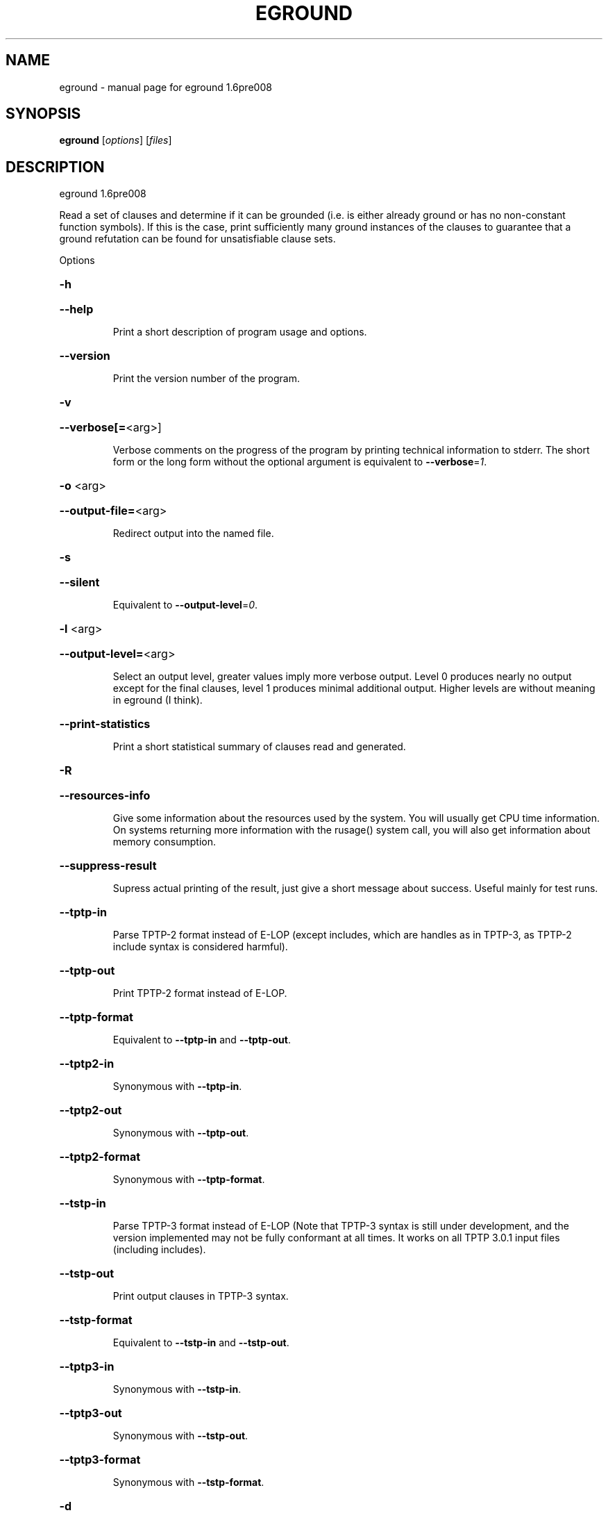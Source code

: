 .\" DO NOT MODIFY THIS FILE!  It was generated by help2man 1.37.1.
.TH EGROUND "1" "June 2012" "eground 1.6pre008" "User Commands"
.SH NAME
eground \- manual page for eground 1.6pre008
.SH SYNOPSIS
.B eground
[\fIoptions\fR] [\fIfiles\fR]
.SH DESCRIPTION
eground 1.6pre008
.PP
Read a set of clauses and determine if it can be grounded (i.e. is
either already ground or has no non\-constant function symbols). If
this is the case, print sufficiently many ground instances of the
clauses to guarantee that a ground refutation can be found for
unsatisfiable clause sets.
.PP
Options
.HP
\fB\-h\fR
.HP
\fB\-\-help\fR
.IP
Print a short description of program usage and options.
.HP
\fB\-\-version\fR
.IP
Print the version number of the program.
.HP
\fB\-v\fR
.HP
\fB\-\-verbose[=\fR<arg>]
.IP
Verbose comments on the progress of the program by printing technical
information to stderr. The short form or the long form without the
optional argument is equivalent to \fB\-\-verbose\fR=\fI1\fR.
.HP
\fB\-o\fR <arg>
.HP
\fB\-\-output\-file=\fR<arg>
.IP
Redirect output into the named file.
.HP
\fB\-s\fR
.HP
\fB\-\-silent\fR
.IP
Equivalent to \fB\-\-output\-level\fR=\fI0\fR.
.HP
\fB\-l\fR <arg>
.HP
\fB\-\-output\-level=\fR<arg>
.IP
Select an output level, greater values imply more verbose output. Level 0
produces nearly no output except for the final clauses, level 1 produces
minimal additional output. Higher levels are without meaning in eground
(I think).
.HP
\fB\-\-print\-statistics\fR
.IP
Print a short statistical summary of clauses read and generated.
.HP
\fB\-R\fR
.HP
\fB\-\-resources\-info\fR
.IP
Give some information about the resources used by the system. You will
usually get CPU time information. On systems returning more information
with the rusage() system call, you will also get information about memory
consumption.
.HP
\fB\-\-suppress\-result\fR
.IP
Supress actual printing of the result, just give a short message about
success. Useful mainly for test runs.
.HP
\fB\-\-tptp\-in\fR
.IP
Parse TPTP\-2 format instead of E\-LOP (except includes, which are handles
as in TPTP\-3, as TPTP\-2 include syntax is considered harmful).
.HP
\fB\-\-tptp\-out\fR
.IP
Print TPTP\-2 format instead of E\-LOP.
.HP
\fB\-\-tptp\-format\fR
.IP
Equivalent to \fB\-\-tptp\-in\fR and \fB\-\-tptp\-out\fR.
.HP
\fB\-\-tptp2\-in\fR
.IP
Synonymous with \fB\-\-tptp\-in\fR.
.HP
\fB\-\-tptp2\-out\fR
.IP
Synonymous with \fB\-\-tptp\-out\fR.
.HP
\fB\-\-tptp2\-format\fR
.IP
Synonymous with \fB\-\-tptp\-format\fR.
.HP
\fB\-\-tstp\-in\fR
.IP
Parse TPTP\-3 format instead of E\-LOP (Note that TPTP\-3 syntax is still
under development, and the version implemented may not be fully
conformant at all times. It works on all TPTP 3.0.1 input files
(including includes).
.HP
\fB\-\-tstp\-out\fR
.IP
Print output clauses in TPTP\-3 syntax.
.HP
\fB\-\-tstp\-format\fR
.IP
Equivalent to \fB\-\-tstp\-in\fR and \fB\-\-tstp\-out\fR.
.HP
\fB\-\-tptp3\-in\fR
.IP
Synonymous with \fB\-\-tstp\-in\fR.
.HP
\fB\-\-tptp3\-out\fR
.IP
Synonymous with \fB\-\-tstp\-out\fR.
.HP
\fB\-\-tptp3\-format\fR
.IP
Synonymous with \fB\-\-tstp\-format\fR.
.HP
\fB\-d\fR
.HP
\fB\-\-dimacs\fR
.IP
Print output in the DIMACS format suitable for many propositional
provers.
.HP
\fB\-\-split\-tries[=\fR<arg>]
.IP
Determine the number of tries for splitting. If 0, no splitting is
performed. If 1, only variable\-disjoint splits are done. Otherwise, up to
the desired number of variable permutations is tried to find a splitting
subset. The option without the optional argument is equivalent to
\fB\-\-split\-tries\fR=\fI1\fR.
.HP
\fB\-U\fR
.HP
\fB\-\-no\-unit\-subsumption\fR
.IP
Do not check if clauses are subsumed by previously encountered unit
clauses.
.HP
\fB\-r\fR
.HP
\fB\-\-no\-unit\-resolution\fR
.IP
Do not perform forward\-unit\-resolution on new clauses.
.HP
\fB\-t\fR
.HP
\fB\-\-no\-tautology\-detection\fR
.IP
Do not perform tautology deletion on new clauses.
.HP
\fB\-m\fR <arg>
.HP
\fB\-\-memory\-limit=\fR<arg>
.IP
Limit the memory the system may use. The argument is the allowed amount
of memory in MB. This option may not work everywhere, due to broken
and/or strange behaviour of setrlimit() in some UNIX implementations. It
does work under all tested versions of Solaris and GNU/Linux.
.HP
\fB\-\-cpu\-limit[=\fR<arg>]
.IP
Limit the cpu time the program should run. The optional argument is the
CPU time in seconds. The program will terminate immediately after
reaching the time limit, regardless of internal state. This option may
not work everywhere, due to broken and/or strange behaviour of
setrlimit() in some UNIX implementations. It does work under all tested
versions of Solaris, HP\-UX and GNU/Linux. As a side effect, this option
will inhibit core file writing. The option without the optional argument
is equivalent to \fB\-\-cpu\-limit\fR=\fI300\fR.
.HP
\fB\-\-soft\-cpu\-limit[=\fR<arg>]
.IP
Limit the cpu time spend in grounding. After the time expires, the prover
will print an partial system. The option without the optional argument is
equivalent to \fB\-\-soft\-cpu\-limit\fR=\fI310\fR.
.HP
\fB\-i\fR
.HP
\fB\-\-add\-one\-instance\fR
.IP
If the grounding procedure runs out of time or memory, try to add at
least one instance of each clause to the set. This might fail for  really
large clause sets, since the reserve memory kept for this purpose may be
insufficient.
.HP
\fB\-g\fR <arg>
.HP
\fB\-\-give\-up=\fR<arg>
.IP
Give up early if the problem is unlikely to be reasonably small. If run
without constraints, the programm will give up if the clause with the
largest number of instances will be expanded into more than this number
of instances. If run with contraints, the program keeps a running count
and will terminate if the estimated total number of clauses would exceed
this value . A value of 0 will leave this test disabled.
.HP
\fB\-c\fR
.HP
\fB\-\-constraints\fR
.IP
Use global purity constraints to restrict the number of instantiations
done.
.HP
\fB\-C\fR
.HP
\fB\-\-local\-constraints\fR
.IP
Use local purity constraints to further restrict the number of
instantiations done. Implies the previous option. Not yet implemented!
Note to self: Split clauses need to get fresh variables if this is to
work!
.SH "REPORTING BUGS"
.PP
Report bugs to <schulz@eprover.org>. Please include the following, if
possible:
.PP
* The version of the package as reported by \fBeprover \-\-version\fR.
.PP
* The operating system and version.
.PP
* The exact command line that leads to the unexpected behaviour.
.PP
* A description of what you expected and what actually happend.
.PP
* If possible all input files necessary to reproduce the bug.
.SH COPYRIGHT
Copyright 1998\-2012 by Stephan Schulz, schulz@eprover.org
.PP
This program is a part of the support structure for the E equational
theorem prover. You can find the latest version of the E distribution
as well as additional information at
http://www.eprover.org
.PP
This program is free software; you can redistribute it and/or modify
it under the terms of the GNU General Public License as published by
the Free Software Foundation; either version 2 of the License, or
(at your option) any later version.
.PP
This program is distributed in the hope that it will be useful,
but WITHOUT ANY WARRANTY; without even the implied warranty of
MERCHANTABILITY or FITNESS FOR A PARTICULAR PURPOSE.  See the
GNU General Public License for more details.
.PP
You should have received a copy of the GNU General Public License
along with this program (it should be contained in the top level
directory of the distribution in the file COPYING); if not, write to
the Free Software Foundation, Inc., 59 Temple Place, Suite 330,
Boston, MA  02111\-1307 USA
.PP
The original copyright holder can be contacted as
.PP
Stephan Schulz (I4)
Technische Universitaet Muenchen
Institut fuer Informatik
Boltzmannstrasse 3
85748 Garching bei Muenchen
Germany
